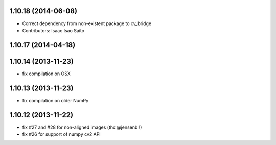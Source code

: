 1.10.18 (2014-06-08)
--------------------
* Correct dependency from non-existent package to cv_bridge
* Contributors: Isaac Isao Saito

1.10.17 (2014-04-18)
--------------------

1.10.14 (2013-11-23)
--------------------
- fix compilation on OSX

1.10.13 (2013-11-23)
--------------------
- fix compilation on older NumPy

1.10.12 (2013-11-22)
--------------------
- fix #27 and #28 for non-aligned images (thx @jensenb !)
- fix #26 for support of numpy cv2 API

